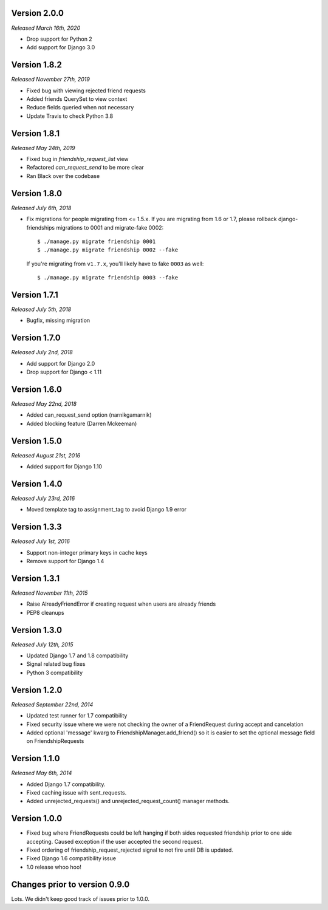 Version 2.0.0
-------------

*Released March 16th, 2020*

- Drop support for Python 2
- Add support for Django 3.0

Version 1.8.2
-------------

*Released November 27th, 2019*

- Fixed bug with viewing rejected friend requests
- Added friends QuerySet to view context
- Reduce fields queried when not necessary
- Update Travis to check Python 3.8

Version 1.8.1
-------------

*Released May 24th, 2019*

- Fixed bug in `friendship_request_list` view
- Refactored `can_request_send` to be more clear
- Ran Black over the codebase

Version 1.8.0
-------------

*Released July 6th, 2018*

- Fix migrations for people migrating from <= 1.5.x.
  If you are migrating from 1.6 or 1.7, please rollback django-friendships
  migrations to 0001 and migrate-fake 0002::

    $ ./manage.py migrate friendship 0001
    $ ./manage.py migrate friendship 0002 --fake

  If you're migrating from ``v1.7.x``, you'll likely have to fake ``0003`` as well::

    $ ./manage.py migrate friendship 0003 --fake

Version 1.7.1
-------------

*Released July 5th, 2018*

- Bugfix, missing migration

Version 1.7.0
-------------

*Released July 2nd, 2018*

- Add support for Django 2.0
- Drop support for Django < 1.11

Version 1.6.0
-------------

*Released May 22nd, 2018*

- Added can_request_send option (narnikgamarnik)
- Added blocking feature (Darren Mckeeman)

Version 1.5.0
-------------

*Released August 21st, 2016*

- Added support for Django 1.10

Version 1.4.0
-------------

*Released July 23rd, 2016*

- Moved template tag to assignment_tag to avoid Django 1.9 error

Version 1.3.3
-------------

*Released July 1st, 2016*

- Support non-integer primary keys in cache keys
- Remove support for Django 1.4

Version 1.3.1
-------------

*Released November 11th, 2015*

- Raise AlreadyFriendError if creating request when users are already friends
- PEP8 cleanups

Version 1.3.0
-------------

*Released July 12th, 2015*

- Updated Django 1.7 and 1.8 compatibility
- Signal related bug fixes
- Python 3 compatibility

Version 1.2.0
-------------

*Released September 22nd, 2014*

- Updated test runner for 1.7 compatibility
- Fixed security issue where we were not checking the owner of a FriendRequest during accept and
  cancelation
- Added optional 'message' kwarg to FriendshipManager.add_friend() so it is easier to set the
  optional message field on FriendshipRequests

Version 1.1.0
-------------

*Released May 6th, 2014*

- Added Django 1.7 compatibility.
- Fixed caching issue with sent_requests.
- Added unrejected_requests() and unrejected_request_count() manager methods.

Version 1.0.0
-------------

- Fixed bug where FriendRequests could be left hanging if both sides requested friendship prior to
  one side accepting.  Caused exception if the user accepted the second request.
- Fixed ordering of friendship_request_rejected signal to not fire until DB is updated.
- Fixed Django 1.6 compatibility issue
- 1.0 release whoo hoo!

Changes prior to version 0.9.0
------------------------------

Lots.  We didn't keep good track of issues prior to 1.0.0.
